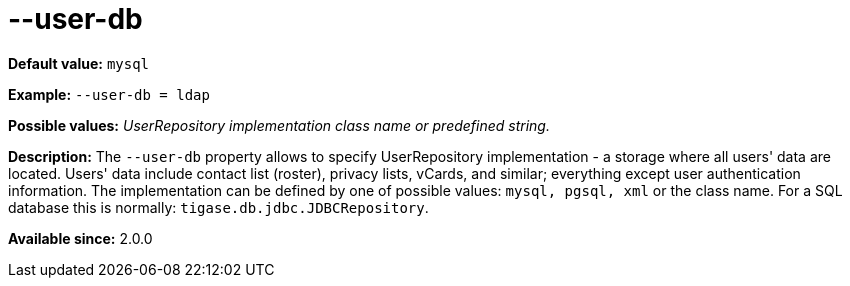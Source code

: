 [[userdb]]
--user-db
=========
:admin: Artur Hefczyc <artur.hefczyc@tigase.net>
:version: v2.0, June 2014: Reformatted for AsciiDoc.
:date: 2013-02-10 01:45
:revision: v2.1

:toc:
:numbered:
:website: http://tigase.net/

*Default value:* +mysql+

*Example:* +--user-db = ldap+

*Possible values:* 'UserRepository implementation class name or predefined string.'

*Description:* The +--user-db+ property allows to specify UserRepository implementation - a storage where all users' data are located. Users' data include contact list (roster), privacy lists, vCards, and similar; everything except user authentication information. The implementation can be defined by one of possible values: +mysql, pgsql, xml+ or the class name. For a SQL database this is normally: +tigase.db.jdbc.JDBCRepository+.

*Available since:* 2.0.0
